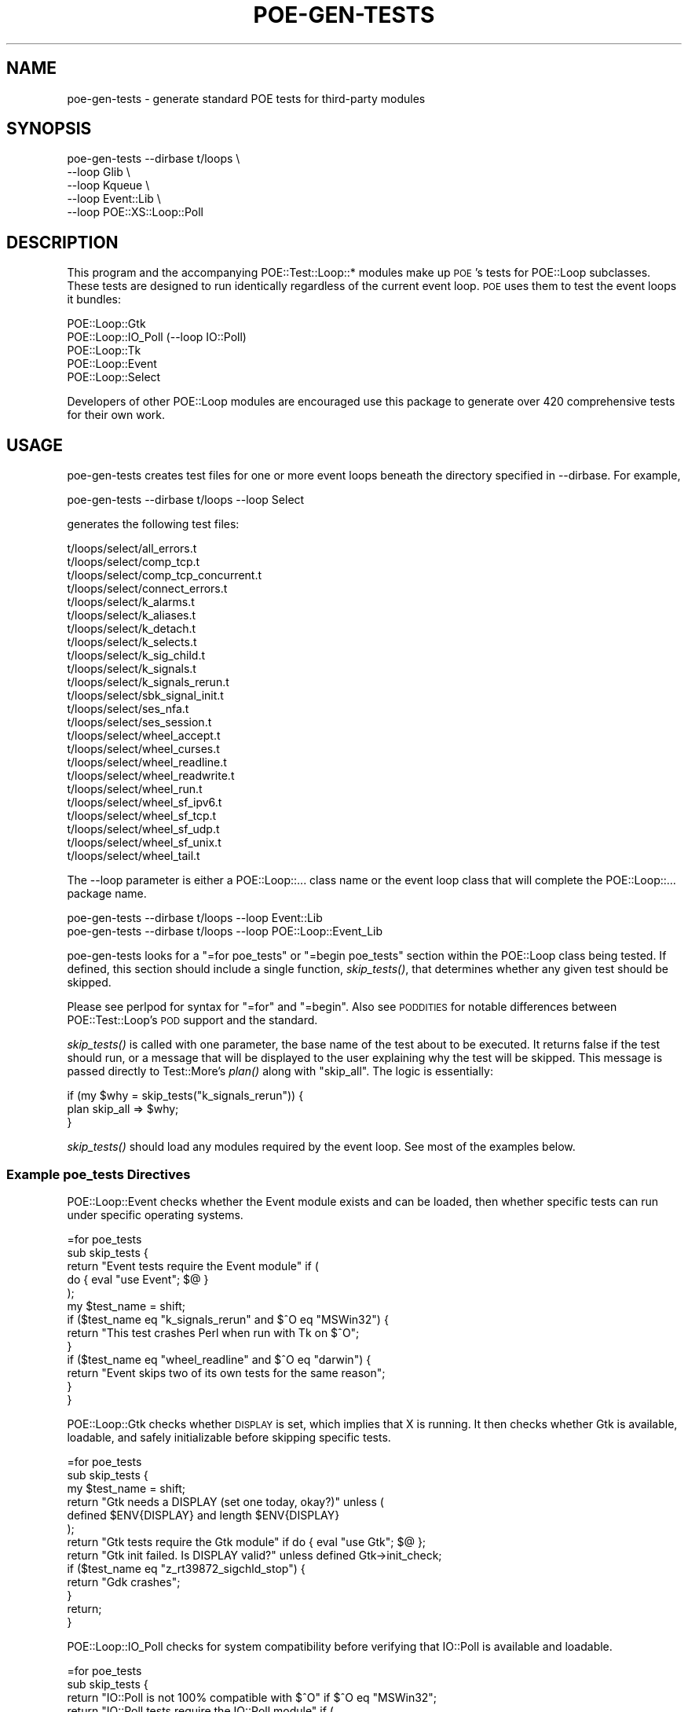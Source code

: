 .\" Automatically generated by Pod::Man 2.23 (Pod::Simple 3.14)
.\"
.\" Standard preamble:
.\" ========================================================================
.de Sp \" Vertical space (when we can't use .PP)
.if t .sp .5v
.if n .sp
..
.de Vb \" Begin verbatim text
.ft CW
.nf
.ne \\$1
..
.de Ve \" End verbatim text
.ft R
.fi
..
.\" Set up some character translations and predefined strings.  \*(-- will
.\" give an unbreakable dash, \*(PI will give pi, \*(L" will give a left
.\" double quote, and \*(R" will give a right double quote.  \*(C+ will
.\" give a nicer C++.  Capital omega is used to do unbreakable dashes and
.\" therefore won't be available.  \*(C` and \*(C' expand to `' in nroff,
.\" nothing in troff, for use with C<>.
.tr \(*W-
.ds C+ C\v'-.1v'\h'-1p'\s-2+\h'-1p'+\s0\v'.1v'\h'-1p'
.ie n \{\
.    ds -- \(*W-
.    ds PI pi
.    if (\n(.H=4u)&(1m=24u) .ds -- \(*W\h'-12u'\(*W\h'-12u'-\" diablo 10 pitch
.    if (\n(.H=4u)&(1m=20u) .ds -- \(*W\h'-12u'\(*W\h'-8u'-\"  diablo 12 pitch
.    ds L" ""
.    ds R" ""
.    ds C` ""
.    ds C' ""
'br\}
.el\{\
.    ds -- \|\(em\|
.    ds PI \(*p
.    ds L" ``
.    ds R" ''
'br\}
.\"
.\" Escape single quotes in literal strings from groff's Unicode transform.
.ie \n(.g .ds Aq \(aq
.el       .ds Aq '
.\"
.\" If the F register is turned on, we'll generate index entries on stderr for
.\" titles (.TH), headers (.SH), subsections (.SS), items (.Ip), and index
.\" entries marked with X<> in POD.  Of course, you'll have to process the
.\" output yourself in some meaningful fashion.
.ie \nF \{\
.    de IX
.    tm Index:\\$1\t\\n%\t"\\$2"
..
.    nr % 0
.    rr F
.\}
.el \{\
.    de IX
..
.\}
.\"
.\" Accent mark definitions (@(#)ms.acc 1.5 88/02/08 SMI; from UCB 4.2).
.\" Fear.  Run.  Save yourself.  No user-serviceable parts.
.    \" fudge factors for nroff and troff
.if n \{\
.    ds #H 0
.    ds #V .8m
.    ds #F .3m
.    ds #[ \f1
.    ds #] \fP
.\}
.if t \{\
.    ds #H ((1u-(\\\\n(.fu%2u))*.13m)
.    ds #V .6m
.    ds #F 0
.    ds #[ \&
.    ds #] \&
.\}
.    \" simple accents for nroff and troff
.if n \{\
.    ds ' \&
.    ds ` \&
.    ds ^ \&
.    ds , \&
.    ds ~ ~
.    ds /
.\}
.if t \{\
.    ds ' \\k:\h'-(\\n(.wu*8/10-\*(#H)'\'\h"|\\n:u"
.    ds ` \\k:\h'-(\\n(.wu*8/10-\*(#H)'\`\h'|\\n:u'
.    ds ^ \\k:\h'-(\\n(.wu*10/11-\*(#H)'^\h'|\\n:u'
.    ds , \\k:\h'-(\\n(.wu*8/10)',\h'|\\n:u'
.    ds ~ \\k:\h'-(\\n(.wu-\*(#H-.1m)'~\h'|\\n:u'
.    ds / \\k:\h'-(\\n(.wu*8/10-\*(#H)'\z\(sl\h'|\\n:u'
.\}
.    \" troff and (daisy-wheel) nroff accents
.ds : \\k:\h'-(\\n(.wu*8/10-\*(#H+.1m+\*(#F)'\v'-\*(#V'\z.\h'.2m+\*(#F'.\h'|\\n:u'\v'\*(#V'
.ds 8 \h'\*(#H'\(*b\h'-\*(#H'
.ds o \\k:\h'-(\\n(.wu+\w'\(de'u-\*(#H)/2u'\v'-.3n'\*(#[\z\(de\v'.3n'\h'|\\n:u'\*(#]
.ds d- \h'\*(#H'\(pd\h'-\w'~'u'\v'-.25m'\f2\(hy\fP\v'.25m'\h'-\*(#H'
.ds D- D\\k:\h'-\w'D'u'\v'-.11m'\z\(hy\v'.11m'\h'|\\n:u'
.ds th \*(#[\v'.3m'\s+1I\s-1\v'-.3m'\h'-(\w'I'u*2/3)'\s-1o\s+1\*(#]
.ds Th \*(#[\s+2I\s-2\h'-\w'I'u*3/5'\v'-.3m'o\v'.3m'\*(#]
.ds ae a\h'-(\w'a'u*4/10)'e
.ds Ae A\h'-(\w'A'u*4/10)'E
.    \" corrections for vroff
.if v .ds ~ \\k:\h'-(\\n(.wu*9/10-\*(#H)'\s-2\u~\d\s+2\h'|\\n:u'
.if v .ds ^ \\k:\h'-(\\n(.wu*10/11-\*(#H)'\v'-.4m'^\v'.4m'\h'|\\n:u'
.    \" for low resolution devices (crt and lpr)
.if \n(.H>23 .if \n(.V>19 \
\{\
.    ds : e
.    ds 8 ss
.    ds o a
.    ds d- d\h'-1'\(ga
.    ds D- D\h'-1'\(hy
.    ds th \o'bp'
.    ds Th \o'LP'
.    ds ae ae
.    ds Ae AE
.\}
.rm #[ #] #H #V #F C
.\" ========================================================================
.\"
.IX Title "POE-GEN-TESTS 1"
.TH POE-GEN-TESTS 1 "2010-09-05" "perl v5.12.3" "User Contributed Perl Documentation"
.\" For nroff, turn off justification.  Always turn off hyphenation; it makes
.\" way too many mistakes in technical documents.
.if n .ad l
.nh
.SH "NAME"
poe\-gen\-tests \- generate standard POE tests for third\-party modules
.SH "SYNOPSIS"
.IX Header "SYNOPSIS"
.Vb 5
\&  poe\-gen\-tests \-\-dirbase t/loops \e
\&    \-\-loop Glib \e
\&    \-\-loop Kqueue \e
\&    \-\-loop Event::Lib \e
\&    \-\-loop POE::XS::Loop::Poll
.Ve
.SH "DESCRIPTION"
.IX Header "DESCRIPTION"
This program and the accompanying POE::Test::Loop::* modules make up
\&\s-1POE\s0's tests for POE::Loop subclasses.  These tests are designed to run
identically regardless of the current event loop.  \s-1POE\s0 uses them to
test the event loops it bundles:
.PP
.Vb 5
\&  POE::Loop::Gtk
\&  POE::Loop::IO_Poll (\-\-loop IO::Poll)
\&  POE::Loop::Tk
\&  POE::Loop::Event
\&  POE::Loop::Select
.Ve
.PP
Developers of other POE::Loop modules are encouraged use this package
to generate over 420 comprehensive tests for their own work.
.SH "USAGE"
.IX Header "USAGE"
poe-gen-tests creates test files for one or more event loops beneath
the directory specified in \-\-dirbase.  For example,
.PP
.Vb 1
\&  poe\-gen\-tests \-\-dirbase t/loops \-\-loop Select
.Ve
.PP
generates the following test files:
.PP
.Vb 10
\&  t/loops/select/all_errors.t
\&  t/loops/select/comp_tcp.t
\&  t/loops/select/comp_tcp_concurrent.t
\&  t/loops/select/connect_errors.t
\&  t/loops/select/k_alarms.t
\&  t/loops/select/k_aliases.t
\&  t/loops/select/k_detach.t
\&  t/loops/select/k_selects.t
\&  t/loops/select/k_sig_child.t
\&  t/loops/select/k_signals.t
\&  t/loops/select/k_signals_rerun.t
\&  t/loops/select/sbk_signal_init.t
\&  t/loops/select/ses_nfa.t
\&  t/loops/select/ses_session.t
\&  t/loops/select/wheel_accept.t
\&  t/loops/select/wheel_curses.t
\&  t/loops/select/wheel_readline.t
\&  t/loops/select/wheel_readwrite.t
\&  t/loops/select/wheel_run.t
\&  t/loops/select/wheel_sf_ipv6.t
\&  t/loops/select/wheel_sf_tcp.t
\&  t/loops/select/wheel_sf_udp.t
\&  t/loops/select/wheel_sf_unix.t
\&  t/loops/select/wheel_tail.t
.Ve
.PP
The \-\-loop parameter is either a POE::Loop::... class name or the
event loop class that will complete the POE::Loop::... package name.
.PP
.Vb 2
\&  poe\-gen\-tests \-\-dirbase t/loops \-\-loop Event::Lib
\&  poe\-gen\-tests \-\-dirbase t/loops \-\-loop POE::Loop::Event_Lib
.Ve
.PP
poe-gen-tests looks for a \*(L"=for poe_tests\*(R" or \*(L"=begin poe_tests\*(R"
section within the POE::Loop class being tested.  If defined, this
section should include a single function, \fIskip_tests()\fR, that
determines whether any given test should be skipped.
.PP
Please see perlpod for syntax for \*(L"=for\*(R" and \*(L"=begin\*(R".  Also see
\&\s-1PODDITIES\s0 for notable differences between POE::Test::Loop's \s-1POD\s0
support and the standard.
.PP
\&\fIskip_tests()\fR is called with one parameter, the base name of the test
about to be executed.  It returns false if the test should run, or a
message that will be displayed to the user explaining why the test
will be skipped.  This message is passed directly to Test::More's
\&\fIplan()\fR along with \*(L"skip_all\*(R".  The logic is essentially:
.PP
.Vb 3
\&  if (my $why = skip_tests("k_signals_rerun")) {
\&    plan skip_all => $why;
\&  }
.Ve
.PP
\&\fIskip_tests()\fR should load any modules required by the event loop.  See
most of the examples below.
.SS "Example poe_tests Directives"
.IX Subsection "Example poe_tests Directives"
POE::Loop::Event checks whether the Event module exists and can be
loaded, then whether specific tests can run under specific operating
systems.
.PP
.Vb 10
\&  =for poe_tests
\&  sub skip_tests {
\&    return "Event tests require the Event module" if (
\&      do { eval "use Event"; $@ }
\&    );
\&    my $test_name = shift;
\&    if ($test_name eq "k_signals_rerun" and $^O eq "MSWin32") {
\&      return "This test crashes Perl when run with Tk on $^O";
\&    }
\&    if ($test_name eq "wheel_readline" and $^O eq "darwin") {
\&      return "Event skips two of its own tests for the same reason";
\&    }
\&  }
.Ve
.PP
POE::Loop::Gtk checks whether \s-1DISPLAY\s0 is set, which implies that X is
running.  It then checks whether Gtk is available, loadable, and
safely initializable before skipping specific tests.
.PP
.Vb 10
\&  =for poe_tests
\&  sub skip_tests {
\&    my $test_name = shift;
\&    return "Gtk needs a DISPLAY (set one today, okay?)" unless (
\&      defined $ENV{DISPLAY} and length $ENV{DISPLAY}
\&    );
\&    return "Gtk tests require the Gtk module" if do { eval "use Gtk"; $@ };
\&    return "Gtk init failed.  Is DISPLAY valid?" unless defined Gtk\->init_check;
\&    if ($test_name eq "z_rt39872_sigchld_stop") {
\&      return "Gdk crashes";
\&    }
\&    return;
\&  }
.Ve
.PP
POE::Loop::IO_Poll checks for system compatibility before verifying
that IO::Poll is available and loadable.
.PP
.Vb 7
\&  =for poe_tests
\&  sub skip_tests {
\&    return "IO::Poll is not 100% compatible with $^O" if $^O eq "MSWin32";
\&    return "IO::Poll tests require the IO::Poll module" if (
\&      do { eval "use IO::Poll"; $@ }
\&    );
\&  }
.Ve
.PP
POE::Loop::Select has no specific requirements.
.PP
.Vb 2
\&  =for poe_tests
\&  sub skip_tests { return }
.Ve
.PP
POE::Loop::Tk needs an X display (except on Windows).  Tk is not safe
for \fIfork()\fR, so skip tests that require forking.  And finally, check
whether the Tk module is available, loadable, and runnable.
.PP
.Vb 10
\&  =for poe_tests
\&  sub skip_tests {
\&    return "Tk needs a DISPLAY (set one today, okay?)" unless (
\&      (defined $ENV{DISPLAY} and length $ENV{DISPLAY}) or $^O eq "MSWin32"
\&    );
\&    my $test_name = shift;
\&    if ($test_name eq "k_signals_rerun" and $^O eq "MSWin32") {
\&      return "This test crashes Perl when run with Tk on $^O";
\&    }
\&    return "Tk tests require the Tk module" if do { eval "use Tk"; $@ };
\&    my $m = eval { Tk::MainWindow\->new() };
\&    if ($@) {
\&      my $why = $@;
\&      $why =~ s/ at .*//;
\&      return "Tk couldn\*(Aqt be initialized: $why";
\&    }
\&    return;
\&  }
.Ve
.SH "INSTALL SCRIPT INTEGRATION"
.IX Header "INSTALL SCRIPT INTEGRATION"
The POE::Loop tests started out as part of the \s-1POE\s0 distribution.  All
the recommendations and examples that follow are written and tested
against ExtUtils::MakeMaker because that's what \s-1POE\s0 uses.  Please
adjust these recipes according to your taste and preference.
.SS "Calling the Test Generator"
.IX Subsection "Calling the Test Generator"
Tests need to be generated prior to the user or \s-1CPAN\s0 shell running
\&\*(L"make test\*(R".  A tidy way to do this might be to create a new Makefile
target and include that as a dependency for \*(L"make test\*(R".  \s-1POE\s0 takes a
simpler approach, calling the script from its Makefile.PL:
.PP
.Vb 5
\&  system(
\&    $^X, "poe\-gen\-tests", "\-\-dirbase", "t/30_loops",
\&    "\-\-loop", "Event", "\-\-loop", "Gtk", "\-\-loop", "IO::Poll",
\&    "\-\-loop", "Select", "\-\-loop", "Tk",
\&  ) and die $!;
.Ve
.PP
The previous approach generates tests at install time, so it's not
necessary to include the generated files in the \s-1MANIFEST\s0.  Test
directories should also be excluded from the \s-1MANIFEST\s0.  poe-gen-tests
will create the necessary paths.
.PP
It's also possible to generate the tests prior to \*(L"make dist\*(R".  The
distribution's \s-1MANIFEST\s0 must include the generated files in this case.
.PP
Most people will not need to add the generated tests to their
repositories.
.SH "Running the Tests"
.IX Header "Running the Tests"
By default, ExtUtils::MakeMaker generates Makefiles that only run
tests matching t/*.t.  However authors are allowed to specify other
test locations.  Add the following parameter to \fIWriteMakefile()\fR so
that the tests generated above will be executed:
.PP
.Vb 3
\&  tests => {
\&    TESTS => "t/*.t t/30_loops/*/*.t",
\&  }
.Ve
.SH "CLEANING UP"
.IX Header "CLEANING UP"
Makefiles will not clean up files that aren't present in the \s-1MANIFEST\s0.
This includes tests generated at install time.  If this bothers you,
you'll need to add directives to include the generated tests in the
\&\*(L"clean\*(R" and \*(L"distclean\*(R" targets.
.PP
.Vb 3
\&  clean => {
\&    FILES => "t/30_loops/*/* t/30_loops/*",
\&  }
.Ve
.PP
This assumes the \*(L"t/30_loops\*(R" directory contains only generated tests.
It's recommended that generated and hand-coded tests not coexist in
the same directory.
.PP
It seems like a good idea to delete the deeper directories and files
before their parents.
.SH "Skipping Network Tests"
.IX Header "Skipping Network Tests"
Some generated tests require a network to be present and accessible.
Those tests will be skipped unless the file \*(L"run_network_tests\*(R" is
present in the main distribution directory.  You can include that file
in your distribution's tarball, but it's better create it at install
time after asking the user.  Here's how \s-1POE\s0 does it.  Naturally you're
free to do it some other way.
.PP
.Vb 1
\&  # Switch to default behavior if STDIN isn\*(Aqt a tty.
\&
\&  unless (\-t STDIN) {
\&    warn(
\&      "\en",
\&      "=============================================\en\en",
\&      "STDIN is not a terminal.  Assuming \-\-default.\en\en",
\&      "=============================================\en\en",
\&    );
\&    push @ARGV, "\-\-default";
\&  }
\&
\&  # Remind the user she can use \-\-default.
\&
\&  unless (grep /^\-\-default$/, @ARGV) {
\&    warn(
\&      "\en",
\&      "================================================\en\en",
\&      "Prompts may be bypassed with the \-\-default flag.\en\en",
\&      "================================================\en\en",
\&    );
\&  }
\&
\&  # Should we run the network tests?
\&
\&  my $prompt = (
\&    "Some of POE\*(Aqs tests require a functional network.\en" .
\&    "You can skip these tests if you\*(Aqd like.\en\en" .
\&    "Would you like to skip the network tests?"
\&  );
\&
\&  my $ret = "n";
\&  if (grep /^\-\-default$/, @ARGV) {
\&    print $prompt, " [$ret] $ret\en\en";
\&  }
\&  else {
\&    $ret = prompt($prompt, "n");
\&  }
\&
\&  my $marker = \*(Aqrun_network_tests\*(Aq;
\&  unlink $marker;
\&  unless ($ret =~ /^Y$/i) {
\&    open(TOUCH,"+>$marker") and close TOUCH;
\&  }
\&
\&  print "\en";
.Ve
.SH "Skipping Other Tests"
.IX Header "Skipping Other Tests"
\&\s-1POE\s0's loop tests will enable or disable tests based on the event
loop's capabilities.  Distributions and event loops may set these
variables to signal which tests are okay to run.
.SS "\s-1POE_LOOP_USES_POLL\s0"
.IX Subsection "POE_LOOP_USES_POLL"
Some platforms do not support \fIpoll()\fR on certain kinds of filehandles.
Event loops that use \fIpoll()\fR should set this environment variable to a
true value.  It will cause the tests to skip this troublesome
combination.
.SS "\s-1PODDITIES\s0"
.IX Subsection "PODDITIES"
Previous versions of POE::Test::Loops documented \*(L"=for poe_tests\*(R"
sections terminated by =cut and containing blank lines.  This is
incorrect \s-1POD\s0 syntax, and it's the reason the \fIskip_tests()\fR functions
showed up in perldoc and on search.cpan.org.  The following syntax is
wrong and should not have been used.  I'm so sorry.
.PP
.Vb 1
\&  =for poe_tests
\&
\&  sub skip_tests { ... }
\&
\&  =cut
.Ve
.PP
The proper syntax is to terminate \*(L"=for poe_tests\*(R" with a blank line:
.PP
.Vb 4
\&  =for poe_tests
\&  sub skip_tests {
\&    ...
\&  }
.Ve
.PP
Multi-line tests containing blank lines can be specified using \s-1POD\s0's
\&\*(L"=begin poe_tests\*(R" terminated by \*(L"=end poe_tests\*(R".
.PP
.Vb 1
\&  =begin poe_tests
\&
\&  sub skip_tests {
\&    ...
\&  }
\&
\&  =end poe_tests
.Ve
.PP
All three syntaxes above are supported as of POE::Test::Loops version
1.034.  The incorrect =for syntax is deprecated and will be removed in
some future release.
.SH "SEE ALSO"
.IX Header "SEE ALSO"
POE::Test::Loops, POE::Loop, perlpod.
.SS "\s-1BUG\s0 \s-1TRACKER\s0"
.IX Subsection "BUG TRACKER"
https://rt.cpan.org/Dist/Display.html?Status=Active&Queue=POE\-Test\-Loops
.SS "\s-1REPOSITORY\s0"
.IX Subsection "REPOSITORY"
https://poe.svn.sourceforge.net/svnroot/poe/trunk/poe\-test\-loops
.SS "\s-1OTHER\s0 \s-1RESOURCES\s0"
.IX Subsection "OTHER RESOURCES"
http://search.cpan.org/dist/POE\-Test\-Loops/
.SH "AUTHOR & COPYRIGHT"
.IX Header "AUTHOR & COPYRIGHT"
Rocco Caputo <rcaputo@cpan.org>.
Benjamin Smith <bsmith@cpan.org>.
Countless other people.
.PP
These tests are Copyright 1998\-2009 by Rocco Caputo, Benjamin Smith,
and countless contributors.  All rights are reserved.  These tests are
free software; you may redistribute them and/or modify them under the
same terms as Perl itself.
.PP
Thanks to Martijn van Beers for beta testing and suggestions.
